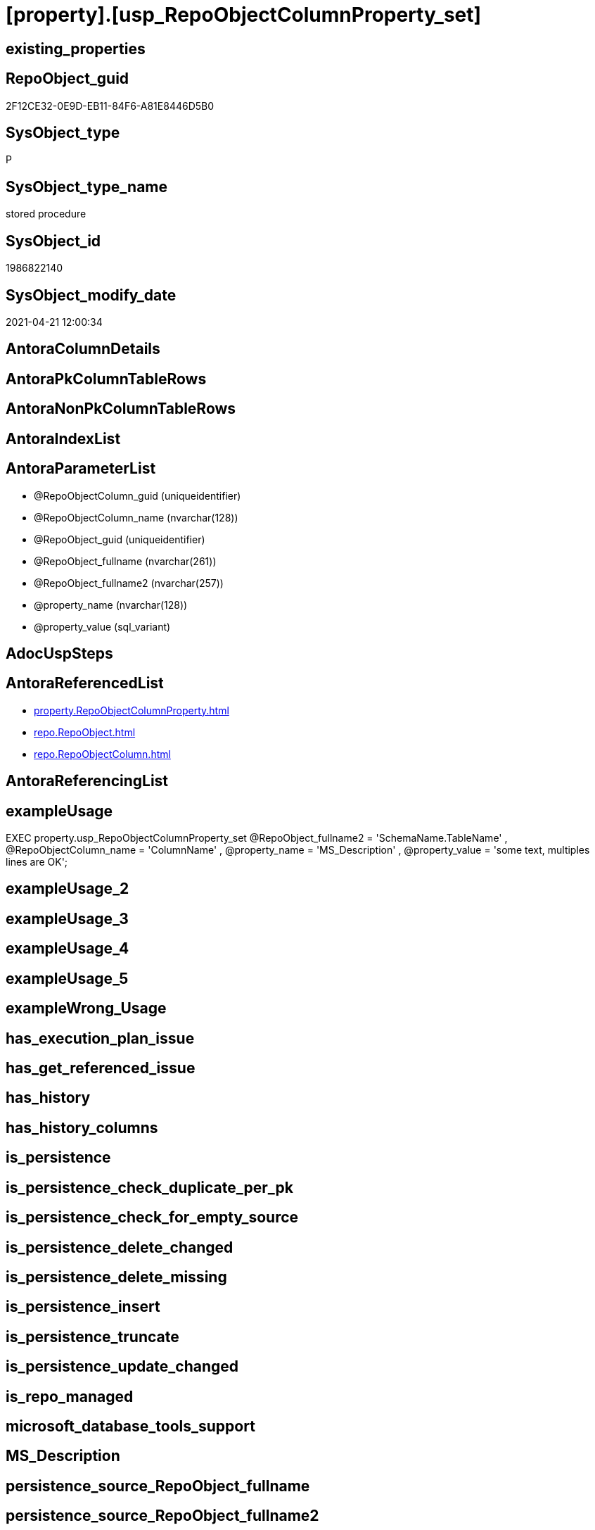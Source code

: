 = [property].[usp_RepoObjectColumnProperty_set]

== existing_properties

// tag::existing_properties[]
:ExistsProperty--antorareferencedlist:
:ExistsProperty--exampleusage:
:ExistsProperty--referencedobjectlist:
:ExistsProperty--sql_modules_definition:
:ExistsProperty--AntoraParameterList:
// end::existing_properties[]

== RepoObject_guid

// tag::RepoObject_guid[]
2F12CE32-0E9D-EB11-84F6-A81E8446D5B0
// end::RepoObject_guid[]

== SysObject_type

// tag::SysObject_type[]
P 
// end::SysObject_type[]

== SysObject_type_name

// tag::SysObject_type_name[]
stored procedure
// end::SysObject_type_name[]

== SysObject_id

// tag::SysObject_id[]
1986822140
// end::SysObject_id[]

== SysObject_modify_date

// tag::SysObject_modify_date[]
2021-04-21 12:00:34
// end::SysObject_modify_date[]

== AntoraColumnDetails

// tag::AntoraColumnDetails[]

// end::AntoraColumnDetails[]

== AntoraPkColumnTableRows

// tag::AntoraPkColumnTableRows[]

// end::AntoraPkColumnTableRows[]

== AntoraNonPkColumnTableRows

// tag::AntoraNonPkColumnTableRows[]

// end::AntoraNonPkColumnTableRows[]

== AntoraIndexList

// tag::AntoraIndexList[]

// end::AntoraIndexList[]

== AntoraParameterList

// tag::AntoraParameterList[]
* @RepoObjectColumn_guid (uniqueidentifier)
* @RepoObjectColumn_name (nvarchar(128))
* @RepoObject_guid (uniqueidentifier)
* @RepoObject_fullname (nvarchar(261))
* @RepoObject_fullname2 (nvarchar(257))
* @property_name (nvarchar(128))
* @property_value (sql_variant)
// end::AntoraParameterList[]

== AdocUspSteps

// tag::adocuspsteps[]

// end::adocuspsteps[]


== AntoraReferencedList

// tag::antorareferencedlist[]
* xref:property.RepoObjectColumnProperty.adoc[]
* xref:repo.RepoObject.adoc[]
* xref:repo.RepoObjectColumn.adoc[]
// end::antorareferencedlist[]


== AntoraReferencingList

// tag::antorareferencinglist[]

// end::antorareferencinglist[]


== exampleUsage

// tag::exampleusage[]

EXEC property.usp_RepoObjectColumnProperty_set
    @RepoObject_fullname2 = 'SchemaName.TableName'
  , @RepoObjectColumn_name = 'ColumnName'
  , @property_name = 'MS_Description'
  , @property_value = 'some text, multiples lines are OK';
// end::exampleusage[]


== exampleUsage_2

// tag::exampleusage_2[]

// end::exampleusage_2[]


== exampleUsage_3

// tag::exampleusage_3[]

// end::exampleusage_3[]


== exampleUsage_4

// tag::exampleusage_4[]

// end::exampleusage_4[]


== exampleUsage_5

// tag::exampleusage_5[]

// end::exampleusage_5[]


== exampleWrong_Usage

// tag::examplewrong_usage[]

// end::examplewrong_usage[]


== has_execution_plan_issue

// tag::has_execution_plan_issue[]

// end::has_execution_plan_issue[]


== has_get_referenced_issue

// tag::has_get_referenced_issue[]

// end::has_get_referenced_issue[]


== has_history

// tag::has_history[]

// end::has_history[]


== has_history_columns

// tag::has_history_columns[]

// end::has_history_columns[]


== is_persistence

// tag::is_persistence[]

// end::is_persistence[]


== is_persistence_check_duplicate_per_pk

// tag::is_persistence_check_duplicate_per_pk[]

// end::is_persistence_check_duplicate_per_pk[]


== is_persistence_check_for_empty_source

// tag::is_persistence_check_for_empty_source[]

// end::is_persistence_check_for_empty_source[]


== is_persistence_delete_changed

// tag::is_persistence_delete_changed[]

// end::is_persistence_delete_changed[]


== is_persistence_delete_missing

// tag::is_persistence_delete_missing[]

// end::is_persistence_delete_missing[]


== is_persistence_insert

// tag::is_persistence_insert[]

// end::is_persistence_insert[]


== is_persistence_truncate

// tag::is_persistence_truncate[]

// end::is_persistence_truncate[]


== is_persistence_update_changed

// tag::is_persistence_update_changed[]

// end::is_persistence_update_changed[]


== is_repo_managed

// tag::is_repo_managed[]

// end::is_repo_managed[]


== microsoft_database_tools_support

// tag::microsoft_database_tools_support[]

// end::microsoft_database_tools_support[]


== MS_Description

// tag::ms_description[]

// end::ms_description[]


== persistence_source_RepoObject_fullname

// tag::persistence_source_repoobject_fullname[]

// end::persistence_source_repoobject_fullname[]


== persistence_source_RepoObject_fullname2

// tag::persistence_source_repoobject_fullname2[]

// end::persistence_source_repoobject_fullname2[]


== persistence_source_RepoObject_guid

// tag::persistence_source_repoobject_guid[]

// end::persistence_source_repoobject_guid[]


== persistence_source_RepoObject_xref

// tag::persistence_source_repoobject_xref[]

// end::persistence_source_repoobject_xref[]


== pk_index_guid

// tag::pk_index_guid[]

// end::pk_index_guid[]


== pk_IndexPatternColumnDatatype

// tag::pk_indexpatterncolumndatatype[]

// end::pk_indexpatterncolumndatatype[]


== pk_IndexPatternColumnName

// tag::pk_indexpatterncolumnname[]

// end::pk_indexpatterncolumnname[]


== pk_IndexSemanticGroup

// tag::pk_indexsemanticgroup[]

// end::pk_indexsemanticgroup[]


== ReferencedObjectList

// tag::referencedobjectlist[]
* [property].[RepoObjectColumnProperty]
* [repo].[RepoObject]
* [repo].[RepoObjectColumn]
// end::referencedobjectlist[]


== usp_persistence_RepoObject_guid

// tag::usp_persistence_repoobject_guid[]

// end::usp_persistence_repoobject_guid[]


== UspExamples

// tag::uspexamples[]

// end::uspexamples[]


== UspParameters

// tag::uspparameters[]

// end::uspparameters[]


== sql_modules_definition

// tag::sql_modules_definition[]
[source,sql]
----
/*
<<property_start>>exampleUsage
EXEC property.usp_RepoObjectColumnProperty_set
    @RepoObject_fullname2 = 'SchemaName.TableName'
  , @RepoObjectColumn_name = 'ColumnName'
  , @property_name = 'MS_Description'
  , @property_value = 'some text, multiples lines are OK';
<<property_end>>
*/
CREATE Procedure [property].[usp_RepoObjectColumnProperty_set]
    --
    @RepoObjectColumn_guid UniqueIdentifier = Null --if @RepoObjectColumn_guid is NULL, then @RepoObjectColumn_name, @RepoObject_guid, @RepoObject_fullname or @RepoObject_fullname2 are used
  , @RepoObjectColumn_name NVarchar(128)    = Null --can be used to define @RepoObjectColumn_guid; use 'ColumnName'
  , @RepoObject_guid       UniqueIdentifier = Null --can be used to define @RepoObjectColumn_guid
  , @RepoObject_fullname   NVarchar(261)    = Null --can be used to define @RepoObjectColumn_guid; use '[schema].[TableOrView]'
  , @RepoObject_fullname2  NVarchar(257)    = Null --can be used to define @RepoObjectColumn_guid; use 'schema.TableOrView'
  , @property_name         NVarchar(128)
  , @property_value        Sql_Variant
As
Begin
    Declare @step_name NVarchar(1000) = Null;

    If @RepoObjectColumn_guid Is Null
    Begin
        If @RepoObject_guid Is Null
            Set @RepoObject_guid =
        (
            Select
                RepoObject_guid
            From
                repo.RepoObject
            Where
                RepoObject_fullname = @RepoObject_fullname
        )   ;

        If @RepoObject_guid Is Null
            Set @RepoObject_guid =
        (
            Select
                RepoObject_guid
            From
                repo.RepoObject
            Where
                RepoObject_fullname2 = @RepoObject_fullname2
        )   ;

        --check existence of @RepoObject_guid
        If Not Exists
        (
            Select
                1
            From
                repo.RepoObject
            Where
                RepoObject_guid = @RepoObject_guid
        )
        Begin
            Set @step_name
                = Concat (
                             'RepoObject_guid does not exist;'
                           , @RepoObject_guid
                           , ';'
                           , @RepoObject_fullname
                           , ';'
                           , @RepoObject_fullname2
                         );

            Throw 51001, @step_name, 1;
        End;

        Set @RepoObjectColumn_guid =
        (
            Select
                RepoObjectColumn_guid
            From
                repo.RepoObjectColumn roc
            Where
                roc.RepoObject_guid           = @RepoObject_guid
                And roc.RepoObjectColumn_name = @RepoObjectColumn_name
        );
    End;

    --check existence of @RepoObjectColumn_guid
    If Not Exists
    (
        Select
            1
        From
            repo.RepoObjectColumn
        Where
            RepoObjectColumn_guid = @RepoObjectColumn_guid
    )
    Begin
        Set @step_name
            = Concat (
                         'RepoObjectColumn_guid does not exist;'
                       , @RepoObjectColumn_guid
                       , ';'
                       , @RepoObjectColumn_name
                       , ';'
                       , @RepoObject_guid
                       , ';'
                       , @RepoObject_fullname
                       , ';'
                       , @RepoObject_fullname2
                     );

        Throw 51002, @step_name, 1;
    End;

    Merge [property].[RepoObjectColumnProperty] T
    Using
    (
        Select
            @RepoObjectColumn_guid
          , @property_name
          , @property_value
    ) As S
    ( RepoObjectColumn_guid, property_name, property_value )
    On (
           T.RepoObjectColumn_guid = S.RepoObjectColumn_guid
           And T.property_name = S.property_name
       )
    When Matched
        Then Update Set
                 property_value = S.property_value
    When Not Matched
        Then Insert
             (
                 RepoObjectColumn_guid
               , property_name
               , property_value
             )
             Values
                 (
                     S.RepoObjectColumn_guid
                   , S.property_name
                   , S.property_value
                 )
    Output
        deleted.*
      , $ACTION
      , inserted.*;
End;
----
// end::sql_modules_definition[]


